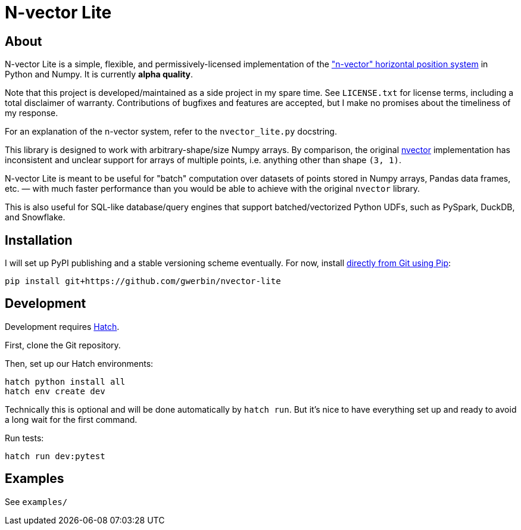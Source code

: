 = N-vector Lite

== About

N-vector Lite is a simple, flexible, and permissively-licensed implementation
of the https://www.ffi.no/en/research/n-vector["n-vector" horizontal position
system] in Python and Numpy. It is currently **alpha quality**.

Note that this project is developed/maintained as a side project in my spare
time. See `+LICENSE.txt+` for license terms, including a total disclaimer of
warranty. Contributions of bugfixes and features are accepted, but I make no
promises about the timeliness of my response.

For an explanation of the n-vector system, refer to the `+nvector_lite.py+` docstring.

This library is designed to work with arbitrary-shape/size Numpy arrays. By
comparison, the original https://pypi.org/project/nvector[nvector]
implementation has inconsistent and unclear support for arrays of multiple
points, i.e. anything other than shape `+(3, 1)+`.

N-vector Lite is meant to be useful for "batch" computation over datasets of
points stored in Numpy arrays, Pandas data frames, etc. — with much faster
performance than you would be able to achieve with the original `+nvector+`
library.

This is also useful for SQL-like database/query engines that support
batched/vectorized Python UDFs, such as PySpark, DuckDB, and Snowflake.

== Installation

I will set up PyPI publishing and a stable versioning scheme eventually.
For now, install https://pip.pypa.io/en/stable/topics/vcs-support/#git[directly from Git using Pip]:

[,shell]
----
pip install git+https://github.com/gwerbin/nvector-lite
----

== Development

Development requires https://hatch.pypa.io/[Hatch].

First, clone the Git repository.

Then, set up our Hatch environments:

[,shell]
----
hatch python install all
hatch env create dev
----

Technically this is optional and will be done automatically by `+hatch run+`.
But it's nice to have everything set up and ready to avoid a long wait for the
first command.

Run tests:

[,shell]
----
hatch run dev:pytest
----

== Examples

See `+examples/+`
